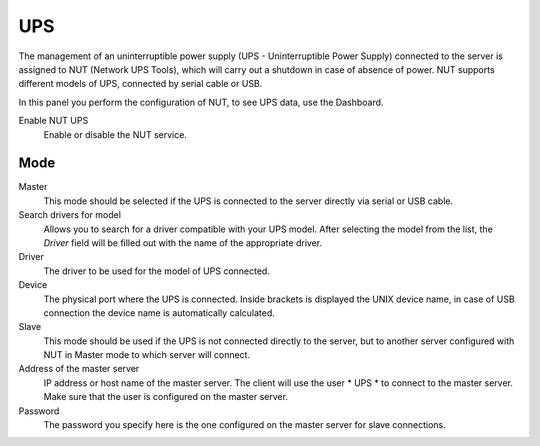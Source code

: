 ===
UPS
===

The management of an uninterruptible power supply (UPS - Uninterruptible Power
Supply) connected to the server is assigned to NUT (Network UPS Tools), which
will carry out a shutdown in case of absence of
power. NUT supports different models of UPS,
connected by serial cable or USB.

In this panel you perform the configuration of NUT, to
see UPS data, use the Dashboard.

Enable NUT UPS
    Enable or disable the NUT service.

Mode
========

Master
    This mode should be selected if the UPS is connected
    to the server directly via serial or USB cable.

Search drivers for model
    Allows you to search for a driver compatible with your UPS model. After selecting the model from the list,
    the *Driver* field will be filled out with the name of the appropriate driver.

Driver
    The driver to be used for the model of UPS connected.

Device
    The physical port where the UPS is connected. Inside brackets is displayed the UNIX device name, in case of USB connection
    the device name is automatically calculated.

Slave
    This mode should be used if the UPS is not connected
    directly to the server, but to another server configured with NUT
    in Master mode to which server will connect.

Address of the master server
    IP address or host name of the master server. The client will use the user * UPS * to connect to the master server.
    Make sure that the user is configured on the master server.

Password
    The password you specify here is the one configured on the master server
    for slave connections.
